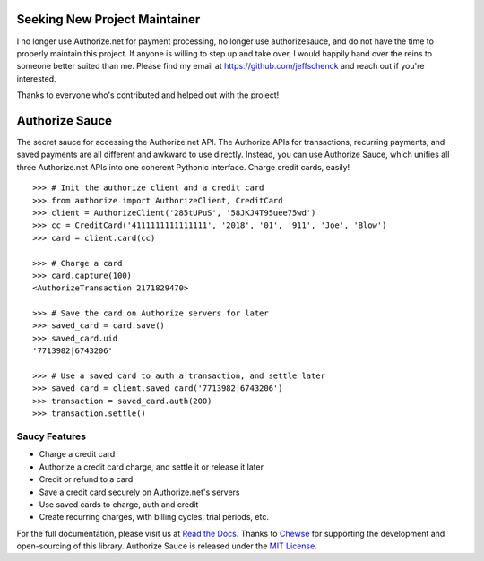 Seeking New Project Maintainer
==============================

I no longer use Authorize.net for payment processing, no longer use 
authorizesauce, and do not have the time to properly maintain this project.
If anyone is willing to step up and take over, I would happily hand over the
reins to someone better suited than me. Please find my email at 
https://github.com/jeffschenck and reach out if you're interested. 

Thanks to everyone who's contributed and helped out with the project!

Authorize Sauce
===============

.. image:: https://img.shields.io/travis/jeffschenck/authorizesauce.svg
   :target: https://travis-ci.org/jeffschenck/authorizesauce
.. image:: https://img.shields.io/codecov/c/github/jeffschenck/authorizesauce.svg
   :target: https://codecov.io/github/jeffschenck/authorizesauce
.. image:: https://img.shields.io/pypi/pyversions/AuthorizeSauce.svg
   :target: https://pypi.python.org/pypi/AuthorizeSauce
.. image:: https://img.shields.io/pypi/l/AuthorizeSauce.svg
   :target: https://pypi.python.org/pypi/AuthorizeSauce

The secret sauce for accessing the Authorize.net API. The Authorize APIs for
transactions, recurring payments, and saved payments are all different and
awkward to use directly. Instead, you can use Authorize Sauce, which unifies
all three Authorize.net APIs into one coherent Pythonic interface. Charge
credit cards, easily!

::

  >>> # Init the authorize client and a credit card
  >>> from authorize import AuthorizeClient, CreditCard
  >>> client = AuthorizeClient('285tUPuS', '58JKJ4T95uee75wd')
  >>> cc = CreditCard('4111111111111111', '2018', '01', '911', 'Joe', 'Blow')
  >>> card = client.card(cc)

  >>> # Charge a card
  >>> card.capture(100)
  <AuthorizeTransaction 2171829470>

  >>> # Save the card on Authorize servers for later
  >>> saved_card = card.save()
  >>> saved_card.uid
  '7713982|6743206'

  >>> # Use a saved card to auth a transaction, and settle later
  >>> saved_card = client.saved_card('7713982|6743206')
  >>> transaction = saved_card.auth(200)
  >>> transaction.settle()

Saucy Features
--------------

* Charge a credit card
* Authorize a credit card charge, and settle it or release it later
* Credit or refund to a card
* Save a credit card securely on Authorize.net's servers
* Use saved cards to charge, auth and credit
* Create recurring charges, with billing cycles, trial periods, etc.

For the full documentation, please visit us at `Read the Docs`_. Thanks to
Chewse_ for supporting the development and open-sourcing of this library.
Authorize Sauce is released under the `MIT License`_.

.. _Read the Docs: http://authorize-sauce.readthedocs.org/
.. _Chewse: https://www.chewse.com/
.. _MIT License: http://www.opensource.org/licenses/mit-license
